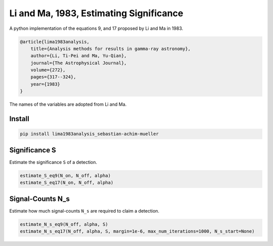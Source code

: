 ########################################
Li and Ma, 1983, Estimating Significance
########################################
|TestStatus| |PyPiStatus| |BlackStyle| |PackStyleBlack|


A python implementation of the equations 9, and 17 proposed by Li and Ma in 1983.

.. code-block:: bib

    @article{lima1983analysis,
        title={Analysis methods for results in gamma-ray astronomy},
        author={Li, Ti-Pei and Ma, Yu-Qian},
        journal={The Astrophysical Journal},
        volume={272},
        pages={317--324},
        year={1983}
    }

The names of the variables are adopted from Li and Ma.

*******
Install
*******

.. code-block:: bash

    pip install lima1983analysis_sebastian-achim-mueller


**************
Significance S
**************

Estimate the significance ``S`` of a detection.

.. code-block:: python

    estimate_S_eq9(N_on, N_off, alpha)
    estimate_S_eq17(N_on, N_off, alpha)


*****************
Signal-Counts N_s
*****************

Estimate how much signal-counts ``N_s`` are required to claim a detection.

.. code-block:: python

    estimate_N_s_eq9(N_off, alpha, S)
    estimate_N_s_eq17(N_off, alpha, S, margin=1e-6, max_num_iterations=1000, N_s_start=None)


.. |TestStatus| image:: https://github.com/cherenkov-plenoscope/lima1983analysis/actions/workflows/test.yml/badge.svg?branch=main
    :target: https://github.com/cherenkov-plenoscope/lima1983analysis/actions/workflows/test.yml

.. |PyPiStatus| image:: https://img.shields.io/pypi/v/lima1983analysis_sebastian-achim-mueller
    :target: https://pypi.org/project/lima1983analysis_sebastian-achim-mueller

.. |BlackStyle| image:: https://img.shields.io/badge/code%20style-black-000000.svg
    :target: https://github.com/psf/black

.. |PackStyleBlack| image:: https://img.shields.io/badge/pack%20style-black-000000.svg
    :target: https://github.com/cherenkov-plenoscope/black_pack
